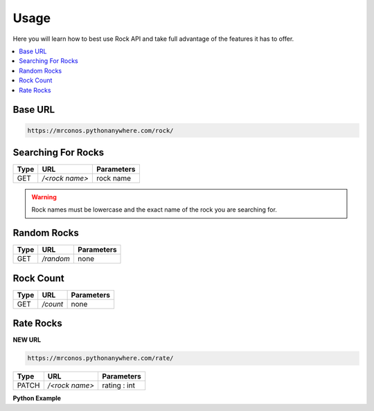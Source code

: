Usage
=======

Here you will learn how to best use Rock API and take full advantage of 
the features it has to offer.

.. contents::
  :local:
  :depth: 3
  
Base URL
----------

.. code-block::

       https://mrconos.pythonanywhere.com/rock/
       
Searching For Rocks
---------------------

+--------+---------------+---------------------------+
| Type   | URL           | Parameters                |
+========+===============+===========================+
| GET    | `/<rock name>`| rock name                 |
+--------+---------------+---------------------------+

.. warning::
    Rock names must be lowercase and the exact name of the rock you are searching for.

Random Rocks
--------------

+--------+---------------+---------------------------+
| Type   | URL           | Parameters                |
+========+===============+===========================+
| GET    | `/random`     | none                      |
+--------+---------------+---------------------------+


Rock Count
--------------

+--------+---------------+---------------------------+
| Type   | URL           | Parameters                |
+========+===============+===========================+
| GET    | `/count`      | none                      |
+--------+---------------+---------------------------+


Rate Rocks
--------------

**NEW URL**

.. code-block::

       https://mrconos.pythonanywhere.com/rate/

+--------+---------------+---------------------------+
| Type   | URL           | Parameters                |
+========+===============+===========================+
| PATCH  | `/<rock name>`| rating : int              |
+--------+---------------+---------------------------+

**Python Example**

.. code-block:: python
  import requests

  BASE = "https://mrconos.pythonanywhere.com/"

  response = requests.patch(BASE + "rate/" + "test", {"rating":0})
  print(response.json())
